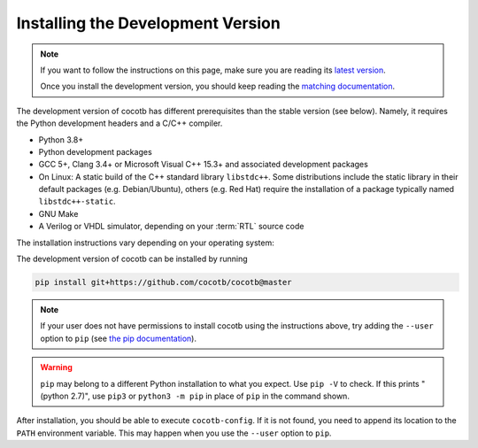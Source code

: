 .. _install-devel:

**********************************
Installing the Development Version
**********************************

.. note::

   If you want to follow the instructions on this page,
   make sure you are reading its
   `latest version <https://docs.cocotb.org/en/latest/install_devel.html>`_.

   Once you install the development version,
   you should keep reading the
   `matching documentation <https://docs.cocotb.org/en/latest/>`_.

The development version of cocotb has different prerequisites
than the stable version (see below).
Namely, it requires the Python development headers and a C/C++ compiler.

* Python 3.8+
* Python development packages
* GCC 5+, Clang 3.4+ or Microsoft Visual C++ 15.3+ and associated development packages
* On Linux: A static build of the C++ standard library ``libstdc++``.
  Some distributions include the static library in their default packages (e.g. Debian/Ubuntu),
  others (e.g. Red Hat) require the installation of a package typically named ``libstdc++-static``.
* GNU Make
* A Verilog or VHDL simulator, depending on your :term:`RTL` source code

The installation instructions vary depending on your operating system:

.. tabs::

   .. group-tab:: Windows + Conda

      .. code-block::

         conda install -c msys2 m2-base m2-make

   .. group-tab:: Linux - Debian/Ubuntu

      In a terminal, run

      .. code-block:: bash

          sudo apt-get install make gcc g++ python3 python3-dev python3-pip

   .. group-tab:: Linux - Red Hat

      In a terminal, run

      .. code-block:: bash

          sudo yum install make gcc gcc-c++ libstdc++-devel libstdc++-static python3 python3-devel python3-pip

   .. group-tab:: macOS

      .. code-block:: bash

           brew install python


The development version of cocotb can be installed by running

.. code-block:: bash

    pip install git+https://github.com/cocotb/cocotb@master

.. note::

    If your user does not have permissions to install cocotb using the instructions above,
    try adding the ``--user`` option to ``pip``
    (see `the pip documentation <https://pip.pypa.io/en/stable/user_guide/#user-installs>`_).

.. warning::

    ``pip`` may belong to a different Python installation to what you expect.
    Use ``pip -V`` to check.
    If this prints "(python 2.7)", use ``pip3`` or ``python3 -m pip`` in place of ``pip`` in the command shown.

After installation, you should be able to execute ``cocotb-config``.
If it is not found, you need to append its location to the ``PATH`` environment variable.
This may happen when you use the ``--user`` option to ``pip``.

